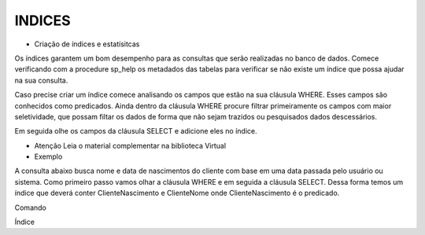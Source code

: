 INDICES
=======

- Criação de índices e estatísitcas

Os índices garantem um bom desempenho para as consultas que serão realizadas no banco de dados.
Comece verificando com a procedure sp_help os metadados das tabelas para verificar se não existe um índice
que possa ajudar na sua consulta.

Caso precise criar um índice comece analisando os campos que estão na sua cláusula WHERE.
Esses campos são conhecidos como predicados.
Ainda dentro da cláusula WHERE procure filtrar primeiramente os campos com maior seletividade, que
possam filtar os dados de forma que não sejam trazidos ou pesquisados dados descessários.

Em seguida olhe os campos da cláusula SELECT e adicione eles no índice.

- Atenção Leia o material complementar na biblioteca Virtual

- Exemplo

A consulta abaixo busca nome e data de nascimentos do cliente com base em uma data passada pelo usuário ou sistema.
Como primeiro passo vamos olhar a cláusula WHERE e em seguida a cláusula SELECT.
Dessa forma temos um índice que deverá conter ClienteNascimento e ClienteNome onde ClienteNascimento é o predicado.

Comando

.. code-block:: sql
  :linenos:

	SELECT dbo.Clientes.ClienteNome, dbo.Clientes.ClienteNascimento
	FROM dbo.Clientes
	WHERE ClienteNascimento >= '1980-01-01'

Índice

.. code-block:: sql
  :linenos:

	CREATE INDEX IX_NOME ON Clientes
	(
		ClienteNascimento,
		ClienteNome 
	)
